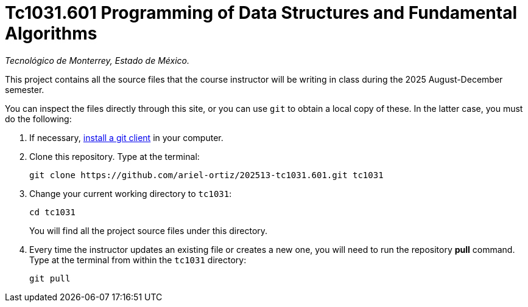 = Tc1031.601 Programming of Data Structures and Fundamental Algorithms

_Tecnológico de Monterrey, Estado de México._

This project contains all the source files that the course instructor will be writing in class during the 2025 August-December semester.

You can inspect the files directly through this site, or you can use `git` to obtain a local copy of these. In the latter case, you must do the following:

1. If necessary, http://git-scm.com/downloads[install a git client] in your computer.
 
2. Clone this repository. Type at the terminal:
    
    git clone https://github.com/ariel-ortiz/202513-tc1031.601.git tc1031
    
 3. Change your current working directory to `tc1031`:

    cd tc1031
+
You will find all the project source files under this directory.

4. Every time the instructor updates an existing file or creates a new one, you will need to run the repository *pull* command. Type at the terminal from within the `tc1031` directory:
    
    git pull
